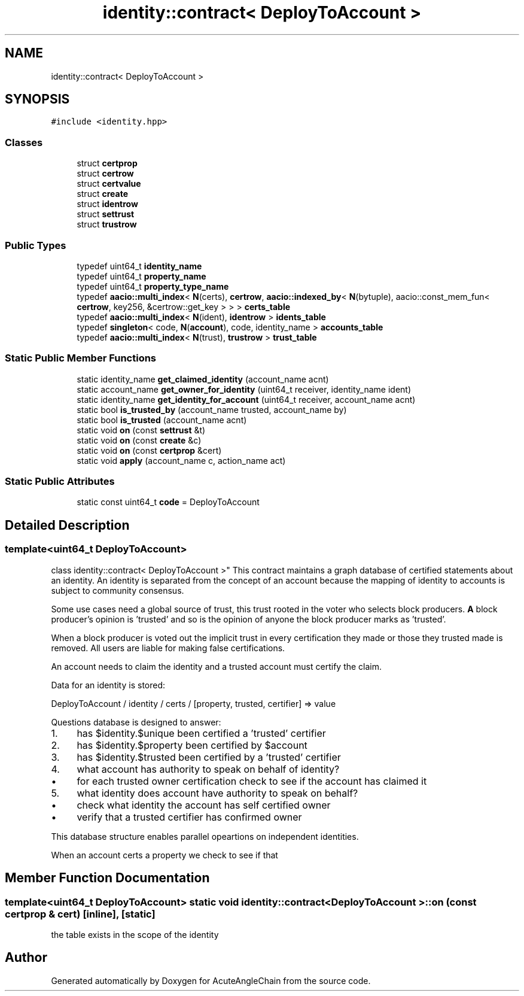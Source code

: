 .TH "identity::contract< DeployToAccount >" 3 "Sun Jun 3 2018" "AcuteAngleChain" \" -*- nroff -*-
.ad l
.nh
.SH NAME
identity::contract< DeployToAccount >
.SH SYNOPSIS
.br
.PP
.PP
\fC#include <identity\&.hpp>\fP
.SS "Classes"

.in +1c
.ti -1c
.RI "struct \fBcertprop\fP"
.br
.ti -1c
.RI "struct \fBcertrow\fP"
.br
.ti -1c
.RI "struct \fBcertvalue\fP"
.br
.ti -1c
.RI "struct \fBcreate\fP"
.br
.ti -1c
.RI "struct \fBidentrow\fP"
.br
.ti -1c
.RI "struct \fBsettrust\fP"
.br
.ti -1c
.RI "struct \fBtrustrow\fP"
.br
.in -1c
.SS "Public Types"

.in +1c
.ti -1c
.RI "typedef uint64_t \fBidentity_name\fP"
.br
.ti -1c
.RI "typedef uint64_t \fBproperty_name\fP"
.br
.ti -1c
.RI "typedef uint64_t \fBproperty_type_name\fP"
.br
.ti -1c
.RI "typedef \fBaacio::multi_index\fP< \fBN\fP(certs), \fBcertrow\fP, \fBaacio::indexed_by\fP< \fBN\fP(bytuple), aacio::const_mem_fun< \fBcertrow\fP, key256, &certrow::get_key > > > \fBcerts_table\fP"
.br
.ti -1c
.RI "typedef \fBaacio::multi_index\fP< \fBN\fP(ident), \fBidentrow\fP > \fBidents_table\fP"
.br
.ti -1c
.RI "typedef \fBsingleton\fP< code, \fBN\fP(\fBaccount\fP), code, identity_name > \fBaccounts_table\fP"
.br
.ti -1c
.RI "typedef \fBaacio::multi_index\fP< \fBN\fP(trust), \fBtrustrow\fP > \fBtrust_table\fP"
.br
.in -1c
.SS "Static Public Member Functions"

.in +1c
.ti -1c
.RI "static identity_name \fBget_claimed_identity\fP (account_name acnt)"
.br
.ti -1c
.RI "static account_name \fBget_owner_for_identity\fP (uint64_t receiver, identity_name ident)"
.br
.ti -1c
.RI "static identity_name \fBget_identity_for_account\fP (uint64_t receiver, account_name acnt)"
.br
.ti -1c
.RI "static bool \fBis_trusted_by\fP (account_name trusted, account_name by)"
.br
.ti -1c
.RI "static bool \fBis_trusted\fP (account_name acnt)"
.br
.ti -1c
.RI "static void \fBon\fP (const \fBsettrust\fP &t)"
.br
.ti -1c
.RI "static void \fBon\fP (const \fBcreate\fP &c)"
.br
.ti -1c
.RI "static void \fBon\fP (const \fBcertprop\fP &cert)"
.br
.ti -1c
.RI "static void \fBapply\fP (account_name c, action_name act)"
.br
.in -1c
.SS "Static Public Attributes"

.in +1c
.ti -1c
.RI "static const uint64_t \fBcode\fP = DeployToAccount"
.br
.in -1c
.SH "Detailed Description"
.PP 

.SS "template<uint64_t DeployToAccount>
.br
class identity::contract< DeployToAccount >"
This contract maintains a graph database of certified statements about an identity\&. An identity is separated from the concept of an account because the mapping of identity to accounts is subject to community consensus\&.
.PP
Some use cases need a global source of trust, this trust rooted in the voter who selects block producers\&. \fBA\fP block producer's opinion is 'trusted' and so is the opinion of anyone the block producer marks as 'trusted'\&.
.PP
When a block producer is voted out the implicit trust in every certification they made or those they trusted made is removed\&. All users are liable for making false certifications\&.
.PP
An account needs to claim the identity and a trusted account must certify the claim\&.
.PP
Data for an identity is stored:
.PP
DeployToAccount / identity / certs / [property, trusted, certifier] => value
.PP
Questions database is designed to answer:
.PP
.IP "1." 4
has $identity\&.$unique been certified a 'trusted' certifier
.IP "2." 4
has $identity\&.$property been certified by $account
.IP "3." 4
has $identity\&.$trusted been certified by a 'trusted' certifier
.IP "4." 4
what account has authority to speak on behalf of identity?
.IP "  \(bu" 4
for each trusted owner certification check to see if the account has claimed it
.PP

.IP "5." 4
what identity does account have authority to speak on behalf?
.IP "  \(bu" 4
check what identity the account has self certified owner
.IP "  \(bu" 4
verify that a trusted certifier has confirmed owner
.PP

.PP
.PP
This database structure enables parallel opeartions on independent identities\&.
.PP
When an account certs a property we check to see if that 
.SH "Member Function Documentation"
.PP 
.SS "template<uint64_t DeployToAccount> static void \fBidentity::contract\fP< DeployToAccount >::on (const \fBcertprop\fP & cert)\fC [inline]\fP, \fC [static]\fP"
the table exists in the scope of the identity 

.SH "Author"
.PP 
Generated automatically by Doxygen for AcuteAngleChain from the source code\&.
